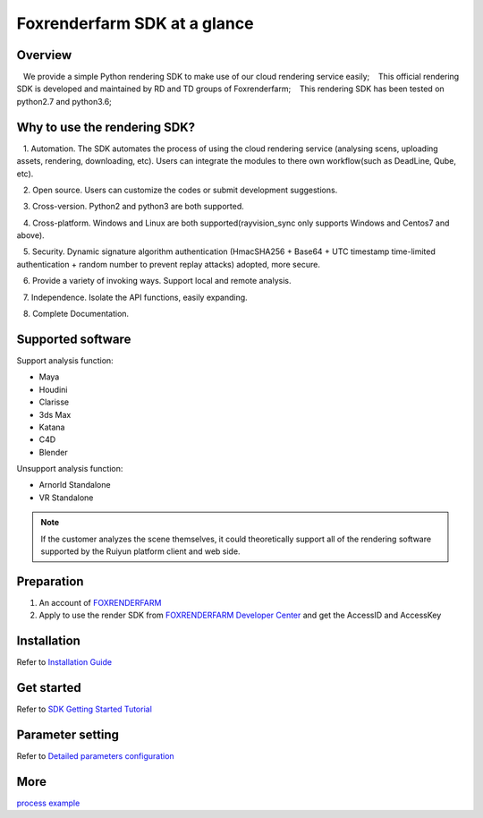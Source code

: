 .. _header-n0:

Foxrenderfarm SDK at a glance
===============================

.. _header-n2:

Overview
------------

   We provide a simple Python rendering SDK to make use of our cloud rendering service easily;
   This official rendering SDK is developed and maintained by RD and TD groups of Foxrenderfarm;
   This rendering SDK has been tested on python2.7 and python3.6;

.. _header-n5:

Why to use the rendering SDK?
------------------------------

   1. Automation. The SDK automates the process of using the cloud rendering service (analysing scens, uploading assets, rendering, downloading, etc). Users can integrate the modules to there own workflow(such as DeadLine, Qube, etc).

   2. Open source. Users can customize the codes or submit development suggestions.

   3. Cross-version. Python2 and python3 are both supported.

   4. Cross-platform. Windows and Linux are both supported(rayvision_sync only supports Windows and Centos7 and above).

   5. Security. Dynamic signature algorithm authentication (HmacSHA256 + Base64 + UTC timestamp time-limited authentication + random number to prevent replay attacks) adopted, more secure.

   6. Provide a variety of invoking ways. Support local and remote analysis.

   7. Independence. Isolate the API functions, easily expanding.

   8. Complete Documentation.


.. _header-n8:

Supported software
---------------------

Support analysis function:

- Maya

- Houdini

- Clarisse

- 3ds Max

- Katana

- C4D

- Blender

Unsupport analysis function:

- Arnorld Standalone

- VR Standalone

.. note::
   If the customer analyzes the scene themselves, it could theoretically support all of the rendering software supported by the Ruiyun platform client and web side.

.. _header-n19:

Preparation
-----------------

1. An account of `FOXRENDERFARM <https://task.foxrenderfarm.com/>`__

2. Apply to use the render SDK from `FOXRENDERFARM Developer Center <https://task.foxrenderfarm.com/user/developer>`__ and get the AccessID and AccessKey

.. _header-n26:

Installation
--------------

Refer to `Installation Guide <installation_guide.html>`_

.. _header-n29:

Get started
-----------------

Refer to `SDK Getting Started Tutorial <SDK_tutorial.html>`_

.. _header-n33:

Parameter setting
-------------------

Refer to `Detailed parameters configuration <para_configration.html>`_

.. _header-n37:

More
----------

`process example <demo/index.html>`_
